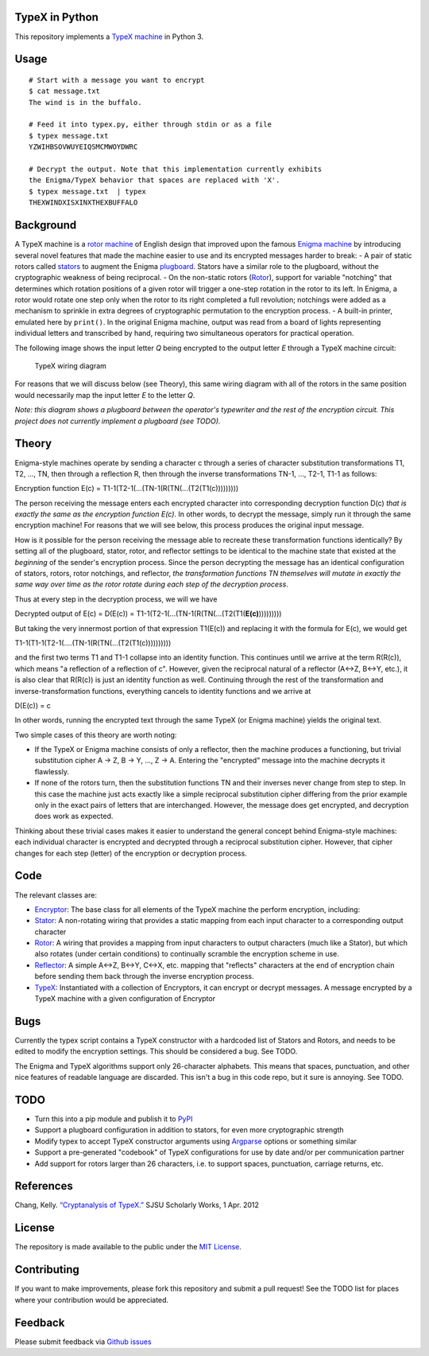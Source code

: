 TypeX in Python
===============

This repository implements a `TypeX
machine <https://en.wikipedia.org/wiki/Typex>`__ in Python 3.

Usage
=====

::

    # Start with a message you want to encrypt
    $ cat message.txt
    The wind is in the buffalo.

    # Feed it into typex.py, either through stdin or as a file
    $ typex message.txt
    YZWIHBSOVWUYEIQSMCMWOYDWRC

    # Decrypt the output. Note that this implementation currently exhibits
    the Enigma/TypeX behavior that spaces are replaced with 'X'.
    $ typex message.txt  | typex
    THEXWINDXISXINXTHEXBUFFALO

Background
==========

A TypeX machine is a `rotor
machine <https://en.wikipedia.org/wiki/Rotor_machine>`__ of English
design that improved upon the famous `Enigma
machine <https://en.wikipedia.org/wiki/Enigma_machine>`__ by introducing
several novel features that made the machine easier to use and its
encrypted messages harder to break: - A pair of static rotors called
`stators <stator.py>`__ to augment the Enigma
`plugboard <https://en.wikipedia.org/wiki/Enigma_machine#Plugboard>`__.
Stators have a similar role to the plugboard, without the cryptographic
weakness of being reciprocal. - On the non-static rotors
(`Rotor <rotor.py>`__), support for variable "notching" that determines
which rotation positions of a given rotor will trigger a one-step
rotation in the rotor to its left. In Enigma, a rotor would rotate one
step only when the rotor to its right completed a full revolution;
notchings were added as a mechanism to sprinkle in extra degrees of
cryptographic permutation to the encryption process. - A built-in
printer, emulated here by ``print()``. In the original Enigma machine,
output was read from a board of lights representing individual letters
and transcribed by hand, requiring two simultaneous operators for
practical operation.

The following image shows the input letter *Q* being encrypted to the
output letter *E* through a TypeX machine circuit:

.. figure:: http://www.cryptomuseum.com/crypto/uk/typex/img/circuit_typex.png
   :alt: TypeX wiring diagram

   TypeX wiring diagram

For reasons that we will discuss below (see Theory), this same wiring
diagram with all of the rotors in the same position would necessarily
map the input letter *E* to the letter *Q*.

*Note: this diagram shows a plugboard between the operator's typewriter
and the rest of the encryption circuit. This project does not currently
implement a plugboard (see TODO).*

Theory
======

Enigma-style machines operate by sending a character c through a series
of character substitution transformations T1, T2, ..., TN, then through
a reflection R, then through the inverse transformations TN-1, ...,
T2-1, T1-1 as follows:

Encryption function E(c) = T1-1(T2-1(...(TN-1(R(TN(...(T2(T1(c)))))))))

The person receiving the message enters each encrypted character into
corresponding decryption function D(c) *that is exactly the same as the
encryption function E(c)*. In other words, to decrypt the message,
simply run it through the same encryption machine! For reasons that we
will see below, this process produces the original input message.

How is it possible for the person receiving the message able to recreate
these transformation functions identically? By setting all of the
plugboard, stator, rotor, and reflector settings to be identical to the
machine state that existed at the *beginning* of the sender's encryption
process. Since the person decrypting the message has an identical
configuration of stators, rotors, rotor notchings, and reflector, *the
transformation functions TN themselves will mutate in exactly the same
way over time as the rotor rotate during each step of the decryption
process*.

Thus at every step in the decryption process, we will we have

Decrypted output of E(c) = D(E(c)) =
T1-1(T2-1(...(TN-1(R(TN(...(T2(T1(**E(c)**)))))))))

But taking the very innermost portion of that expression T1(E(c)) and
replacing it with the formula for E(c), we would get

T1-1(T1-1(T2-1(....(TN-1(R(TN(...(T2(T1(c))))))))))

and the first two terms T1 and T1-1 collapse into an identity function.
This continues until we arrive at the term R(R(c)), which means "a
reflection of a reflection of c". However, given the reciprocal natural
of a reflector (A<->Z, B<->Y, etc.), it is also clear that R(R(c)) is
just an identity function as well. Continuing through the rest of the
transformation and inverse-transformation functions, everything cancels
to identity functions and we arrive at

D(E(c)) = c

In other words, running the encrypted text through the same TypeX (or
Enigma machine) yields the original text.

Two simple cases of this theory are worth noting:

-  If the TypeX or Enigma machine consists of only a reflector, then the
   machine produces a functioning, but trivial substitution cipher A ->
   Z, B -> Y, ..., Z -> A. Entering the "encrypted" message into the
   machine decrypts it flawlessly.
-  If none of the rotors turn, then the substitution functions TN and
   their inverses never change from step to step. In this case the
   machine just acts exactly like a simple reciprocal substitution
   cipher differing from the prior example only in the exact pairs of
   letters that are interchanged. However, the message does get
   encrypted, and decryption does work as expected.

Thinking about these trivial cases makes it easier to understand the
general concept behind Enigma-style machines: each individual character
is encrypted and decrypted through a reciprocal substitution cipher.
However, that cipher changes for each step (letter) of the encryption or
decryption process.

Code
====

The relevant classes are:

-  `Encryptor <encryptor.py>`__: The base class for all elements of the
   TypeX machine the perform encryption, including:
-  `Stator <stator.py>`__: A non-rotating wiring that provides a static
   mapping from each input character to a corresponding output character
-  `Rotor <rotor.py>`__: A wiring that provides a mapping from input
   characters to output characters (much like a Stator), but which also
   rotates (under certain conditions) to continually scramble the
   encryption scheme in use.
-  `Reflector <reflector.py>`__: A simple A<->Z, B<->Y, C<->X, etc.
   mapping that "reflects" characters at the end of encryption chain
   before sending them back through the inverse encryption process.
-  `TypeX <typex.py>`__: Instantiated with a collection of Encryptors,
   it can encrypt or decrypt messages. A message encrypted by a TypeX
   machine with a given configuration of Encryptor

Bugs
====

Currently the typex script contains a TypeX constructor with a hardcoded
list of Stators and Rotors, and needs to be edited to modify the
encryption settings. This should be considered a bug. See TODO.

The Enigma and TypeX algorithms support only 26-character alphabets.
This means that spaces, punctuation, and other nice features of readable
language are discarded. This isn't a bug in this code repo, but it sure
is annoying. See TODO.

TODO
====

-  Turn this into a pip module and publish it to
   `PyPI <https://pypi.python.org/pypi>`__
-  Support a plugboard configuration in addition to stators, for even
   more cryptographic strength
-  Modify typex to accept TypeX constructor arguments using
   `Argparse <https://docs.python.org/3/howto/argparse.html>`__ options
   or something similar
-  Support a pre-generated "codebook" of TypeX configurations for use by
   date and/or per communication partner
-  Add support for rotors larger than 26 characters, i.e. to support
   spaces, punctuation, carriage returns, etc.

References
==========

Chang, Kelly. `“Cryptanalysis of
TypeX.” <http://www.cryptomuseum.com/crypto/uk/typex/files/kelly.pdf>`__
SJSU Scholarly Works, 1 Apr. 2012

License
=======

The repository is made available to the public under the `MIT
License <LICENSE.md>`__.

Contributing
============

If you want to make improvements, please fork this repository and submit
a pull request! See the TODO list for places where your contribution
would be appreciated.

Feedback
========

Please submit feedback via `Github
issues <https://github.com/gregariouspanda/typex/issues>`__
